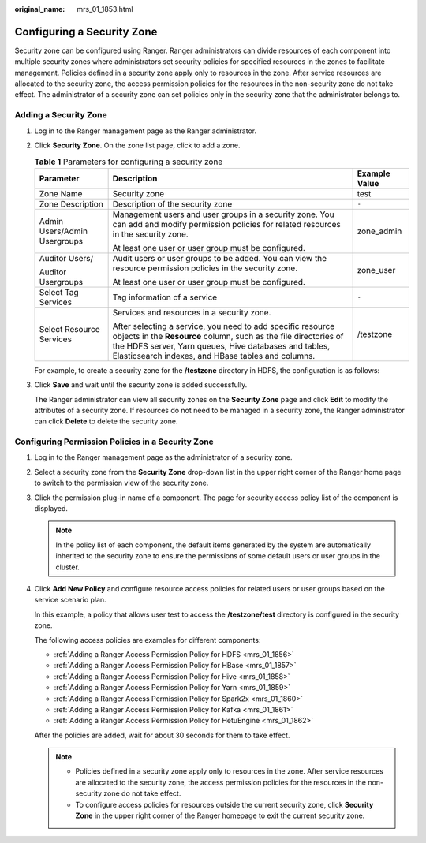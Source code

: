 :original_name: mrs_01_1853.html

.. _mrs_01_1853:

Configuring a Security Zone
===========================

Security zone can be configured using Ranger. Ranger administrators can divide resources of each component into multiple security zones where administrators set security policies for specified resources in the zones to facilitate management. Policies defined in a security zone apply only to resources in the zone. After service resources are allocated to the security zone, the access permission policies for the resources in the non-security zone do not take effect. The administrator of a security zone can set policies only in the security zone that the administrator belongs to.

Adding a Security Zone
----------------------

#. Log in to the Ranger management page as the Ranger administrator.

#. Click **Security Zone**. On the zone list page, click |image1| to add a zone.

   .. table:: **Table 1** Parameters for configuring a security zone

      +------------------------------+------------------------------------------------------------------------------------------------------------------------------------------------------------------------------------------------------------------------------------------------+-----------------------+
      | Parameter                    | Description                                                                                                                                                                                                                                    | Example Value         |
      +==============================+================================================================================================================================================================================================================================================+=======================+
      | Zone Name                    | Security zone                                                                                                                                                                                                                                  | test                  |
      +------------------------------+------------------------------------------------------------------------------------------------------------------------------------------------------------------------------------------------------------------------------------------------+-----------------------+
      | Zone Description             | Description of the security zone                                                                                                                                                                                                               | ``-``                 |
      +------------------------------+------------------------------------------------------------------------------------------------------------------------------------------------------------------------------------------------------------------------------------------------+-----------------------+
      | Admin Users/Admin Usergroups | Management users and user groups in a security zone. You can add and modify permission policies for related resources in the security zone.                                                                                                    | zone_admin            |
      |                              |                                                                                                                                                                                                                                                |                       |
      |                              | At least one user or user group must be configured.                                                                                                                                                                                            |                       |
      +------------------------------+------------------------------------------------------------------------------------------------------------------------------------------------------------------------------------------------------------------------------------------------+-----------------------+
      | Auditor Users/               | Audit users or user groups to be added. You can view the resource permission policies in the security zone.                                                                                                                                    | zone_user             |
      |                              |                                                                                                                                                                                                                                                |                       |
      | Auditor Usergroups           | At least one user or user group must be configured.                                                                                                                                                                                            |                       |
      +------------------------------+------------------------------------------------------------------------------------------------------------------------------------------------------------------------------------------------------------------------------------------------+-----------------------+
      | Select Tag Services          | Tag information of a service                                                                                                                                                                                                                   | ``-``                 |
      +------------------------------+------------------------------------------------------------------------------------------------------------------------------------------------------------------------------------------------------------------------------------------------+-----------------------+
      | Select Resource Services     | Services and resources in a security zone.                                                                                                                                                                                                     | /testzone             |
      |                              |                                                                                                                                                                                                                                                |                       |
      |                              | After selecting a service, you need to add specific resource objects in the **Resource** column, such as the file directories of the HDFS server, Yarn queues, Hive databases and tables, Elasticsearch indexes, and HBase tables and columns. |                       |
      +------------------------------+------------------------------------------------------------------------------------------------------------------------------------------------------------------------------------------------------------------------------------------------+-----------------------+

   For example, to create a security zone for the **/testzone** directory in HDFS, the configuration is as follows:

   |image2|

#. Click **Save** and wait until the security zone is added successfully.

   The Ranger administrator can view all security zones on the **Security Zone** page and click **Edit** to modify the attributes of a security zone. If resources do not need to be managed in a security zone, the Ranger administrator can click **Delete** to delete the security zone.

Configuring Permission Policies in a Security Zone
--------------------------------------------------

#. Log in to the Ranger management page as the administrator of a security zone.

#. Select a security zone from the **Security Zone** drop-down list in the upper right corner of the Ranger home page to switch to the permission view of the security zone.

   |image3|

#. Click the permission plug-in name of a component. The page for security access policy list of the component is displayed.

   .. note::

      In the policy list of each component, the default items generated by the system are automatically inherited to the security zone to ensure the permissions of some default users or user groups in the cluster.

#. Click **Add New Policy** and configure resource access policies for related users or user groups based on the service scenario plan.

   In this example, a policy that allows user test to access the **/testzone/test** directory is configured in the security zone.

   |image4|

   The following access policies are examples for different components:

   -  :ref:`Adding a Ranger Access Permission Policy for HDFS <mrs_01_1856>`
   -  :ref:`Adding a Ranger Access Permission Policy for HBase <mrs_01_1857>`
   -  :ref:`Adding a Ranger Access Permission Policy for Hive <mrs_01_1858>`
   -  :ref:`Adding a Ranger Access Permission Policy for Yarn <mrs_01_1859>`
   -  :ref:`Adding a Ranger Access Permission Policy for Spark2x <mrs_01_1860>`
   -  :ref:`Adding a Ranger Access Permission Policy for Kafka <mrs_01_1861>`
   -  :ref:`Adding a Ranger Access Permission Policy for HetuEngine <mrs_01_1862>`

   After the policies are added, wait for about 30 seconds for them to take effect.

   .. note::

      -  Policies defined in a security zone apply only to resources in the zone. After service resources are allocated to the security zone, the access permission policies for the resources in the non-security zone do not take effect.
      -  To configure access policies for resources outside the current security zone, click **Security Zone** in the upper right corner of the Ranger homepage to exit the current security zone.

.. |image1| image:: /_static/images/en-us_image_0000001295900248.png
.. |image2| image:: /_static/images/en-us_image_0000001295740288.png
.. |image3| image:: /_static/images/en-us_image_0000001348740117.png
.. |image4| image:: /_static/images/en-us_image_0000001349139801.png
